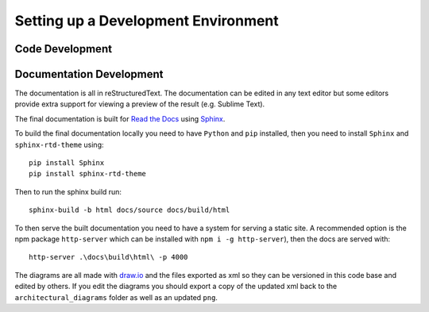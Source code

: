 Setting up a Development Environment
=====================================

Code Development
##################




Documentation Development
##############################

The documentation is all in reStructuredText. The documentation can be edited in any text editor but some editors provide extra support for viewing a preview of the result (e.g. Sublime Text).

The final documentation is built for `Read the Docs <https://readthedocs.org/>`_ using `Sphinx <http://www.sphinx-doc.org/en/master/>`_.

To build the final documentation locally you need to have ``Python`` and ``pip`` installed, then you need to install ``Sphinx`` and ``sphinx-rtd-theme`` using:
::

    pip install Sphinx
    pip install sphinx-rtd-theme

Then to run the sphinx build run:
::

	sphinx-build -b html docs/source docs/build/html


To then serve the built documentation you need to have a system for serving a static site. A recommended option is the npm package ``http-server`` which can be installed with ``npm i -g http-server``), then the docs are served with:
::

    http-server .\docs\build\html\ -p 4000


The diagrams are all made with `draw.io <https://www.draw.io/>`_ and the files exported as xml so they can be versioned in this code base and edited by others. If you edit the diagrams you should export a copy of the updated xml back to the ``architectural_diagrams`` folder as well as an updated ``png``.

